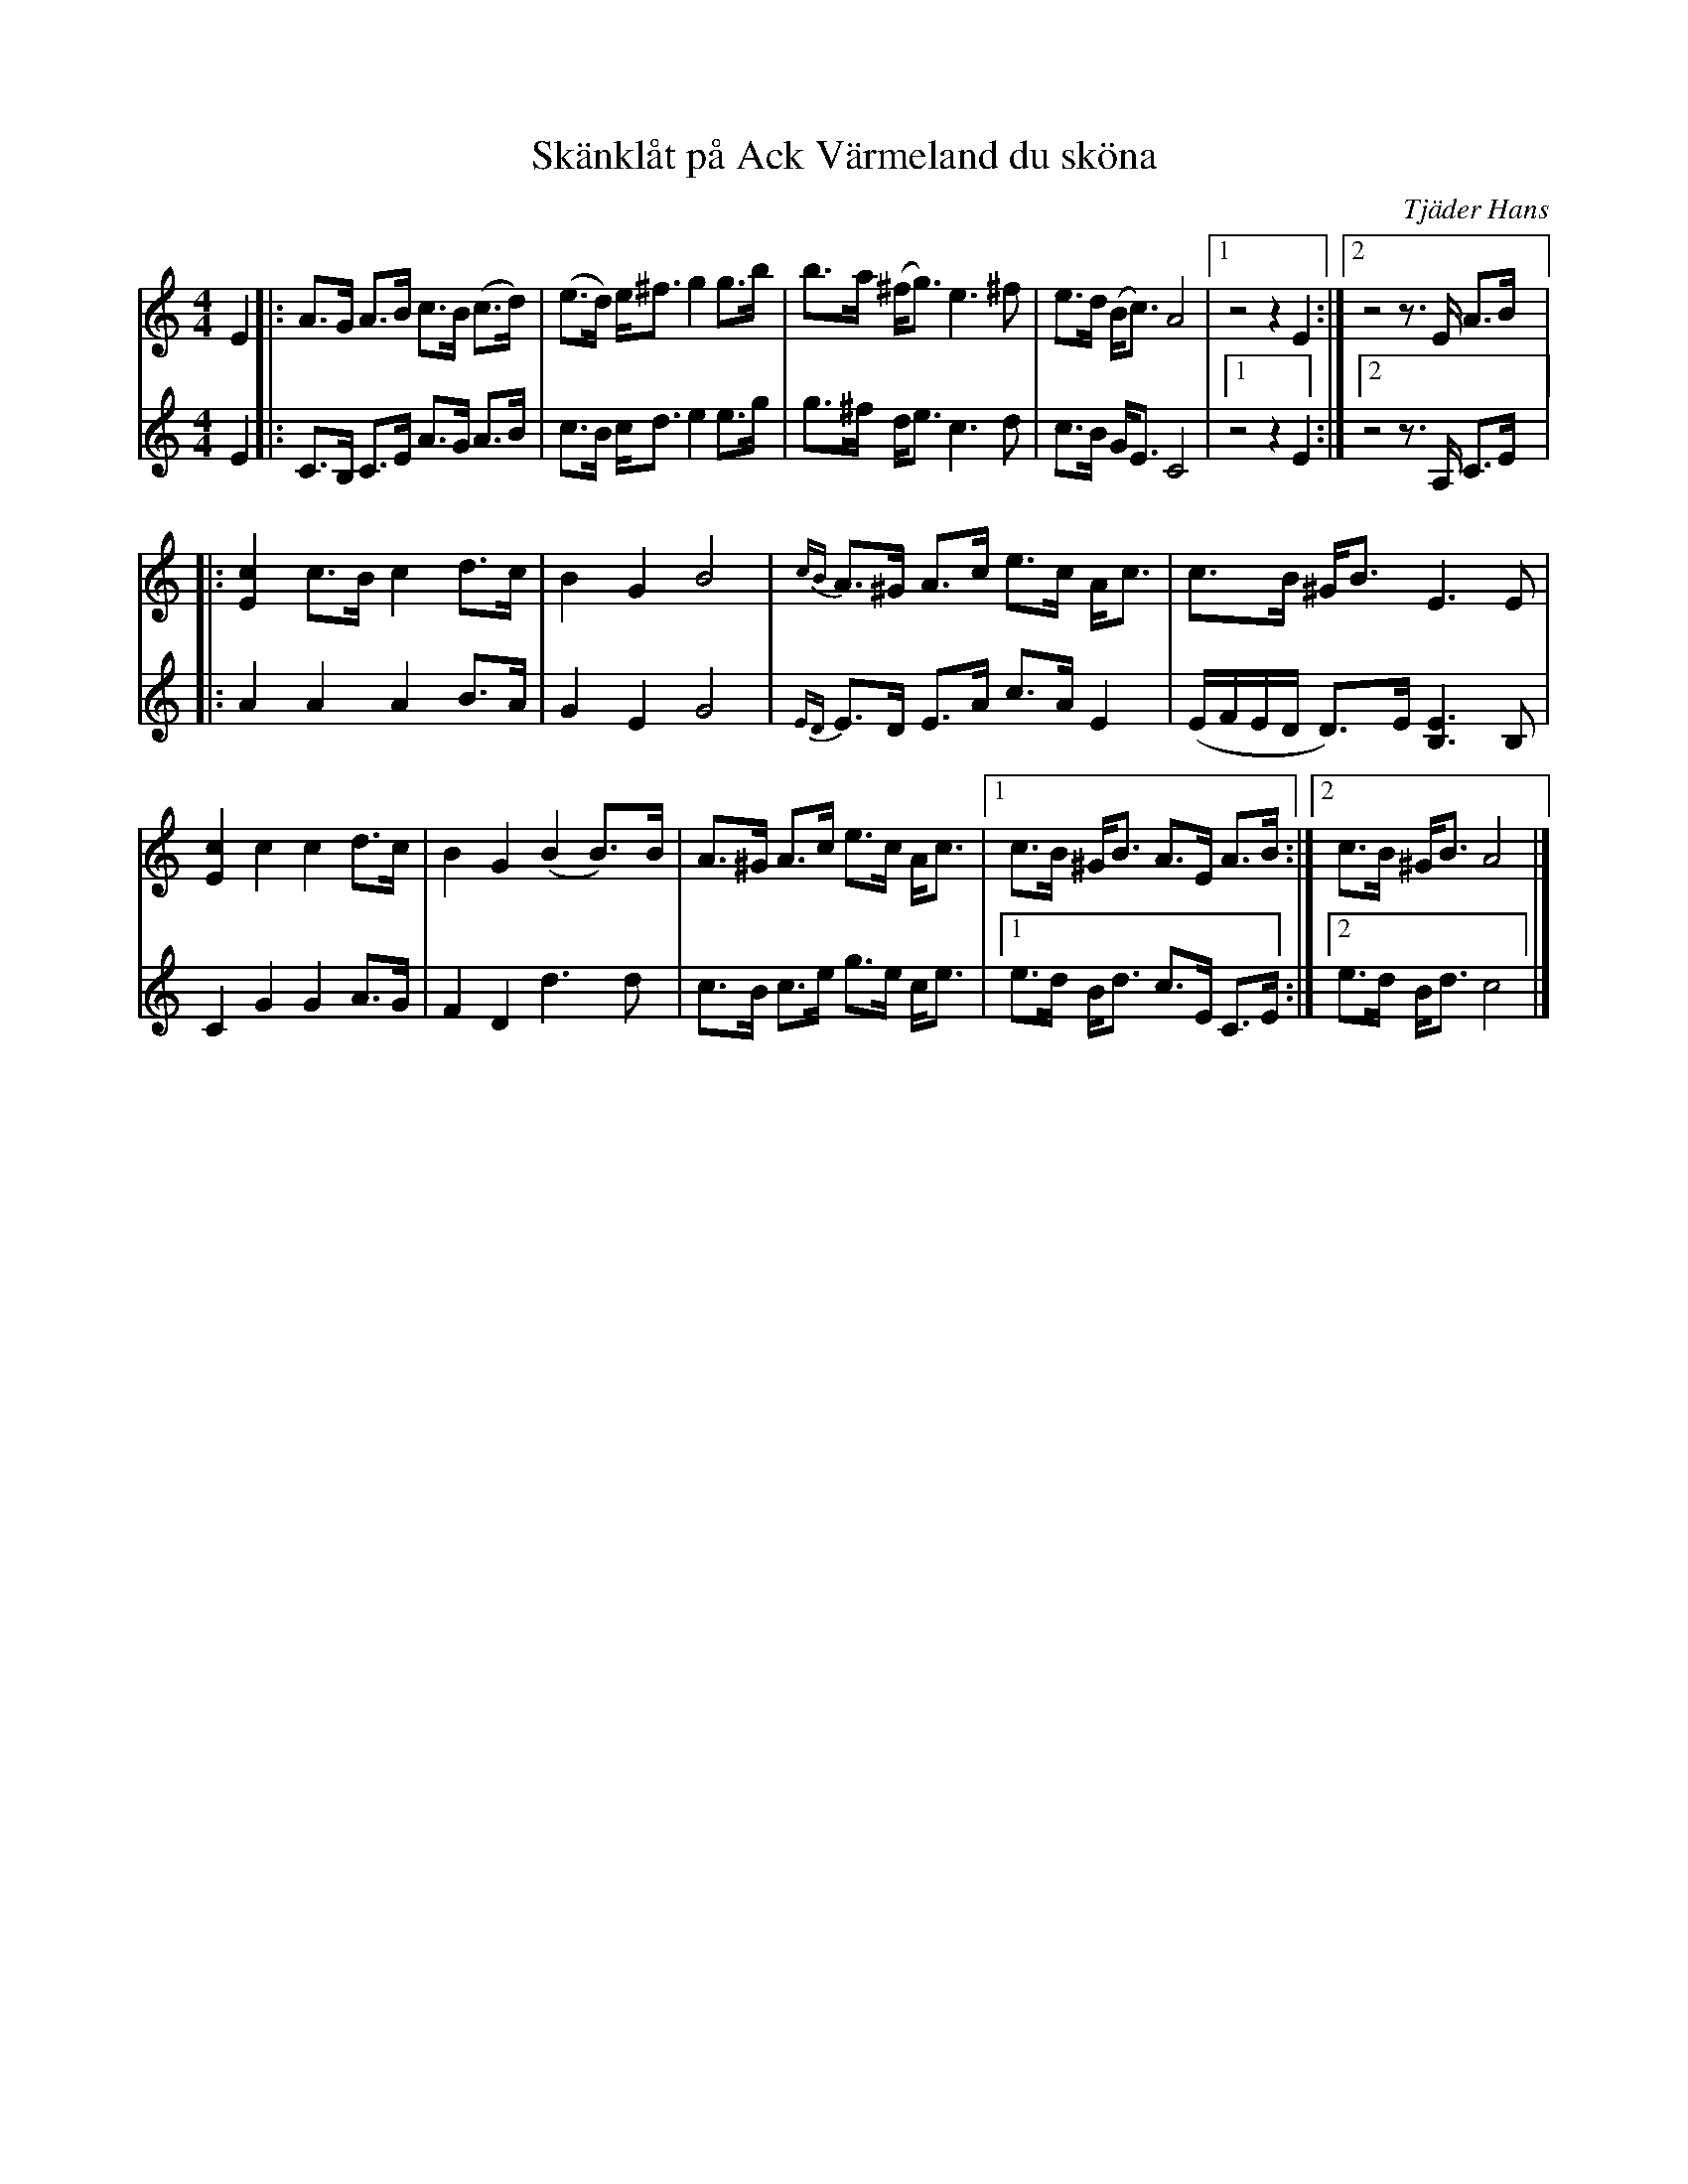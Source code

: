 %%abc-charset utf-8

X:1
T: Skänklåt på Ack Värmeland du sköna
C: Tjäder Hans
S: Utlärd av Björn Ståbi
Z: Karin Arén
M: 4/4
L: 1/8
K: Am
V:1
E2|: A>G A>B c>B (c>d) | (e>d) e<^f g2 g>b | b>a (^f<g) e3 ^f | e>d (B<c) A4 |1 z4 z2 E2 :|2 z4 z>E A>B |:
V:2
E2 |: C>B, C>E A>G A>B | c>B c<d e2 e>g | g>^f d<e c3 d | c>B G<E C4 |1 z4 z2 E2 :|2 z4 z>A, C>E |:
V:1
[E2c2] c>B c2 d>c | B2 G2 B4 | {cB}A>^G A>c e>c A<c | c>B ^G<B E3 E | 
V:2
A2 A2 A2 B>A | G2 E2 G4 | {ED}E>D E>A c>A E2 | (E/F/E/D/ D)>E [E3B,3] B, | 
V:1
[E2c2] c2 c2 d>c | B2 G2 (B2 B>)B | A>^G A>c e>c A<c |1 c>B ^G<B A>E A>B :|2 c>B ^G<B A4 |]
V:2
C2 G2 G2 A>G | F2 D2 d3 d | c>B c>e g>e c<e |1 e>d B<d c>E C>E :|2 e>d B<d c4 |]

